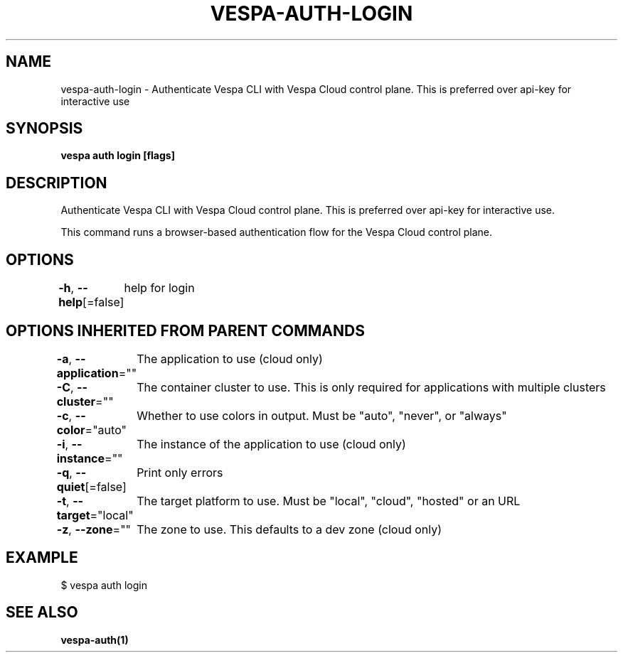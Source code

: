 .nh
.TH "VESPA-AUTH-LOGIN" "1" "Jul 2024" "" ""

.SH NAME
.PP
vespa-auth-login - Authenticate Vespa CLI with Vespa Cloud control plane. This is preferred over api-key for interactive use


.SH SYNOPSIS
.PP
\fBvespa auth login [flags]\fP


.SH DESCRIPTION
.PP
Authenticate Vespa CLI with Vespa Cloud control plane. This is preferred over api-key for interactive use.

.PP
This command runs a browser-based authentication flow for the Vespa Cloud control plane.


.SH OPTIONS
.PP
\fB-h\fP, \fB--help\fP[=false]
	help for login


.SH OPTIONS INHERITED FROM PARENT COMMANDS
.PP
\fB-a\fP, \fB--application\fP=""
	The application to use (cloud only)

.PP
\fB-C\fP, \fB--cluster\fP=""
	The container cluster to use. This is only required for applications with multiple clusters

.PP
\fB-c\fP, \fB--color\fP="auto"
	Whether to use colors in output. Must be "auto", "never", or "always"

.PP
\fB-i\fP, \fB--instance\fP=""
	The instance of the application to use (cloud only)

.PP
\fB-q\fP, \fB--quiet\fP[=false]
	Print only errors

.PP
\fB-t\fP, \fB--target\fP="local"
	The target platform to use. Must be "local", "cloud", "hosted" or an URL

.PP
\fB-z\fP, \fB--zone\fP=""
	The zone to use. This defaults to a dev zone (cloud only)


.SH EXAMPLE
.EX
$ vespa auth login
.EE


.SH SEE ALSO
.PP
\fBvespa-auth(1)\fP
